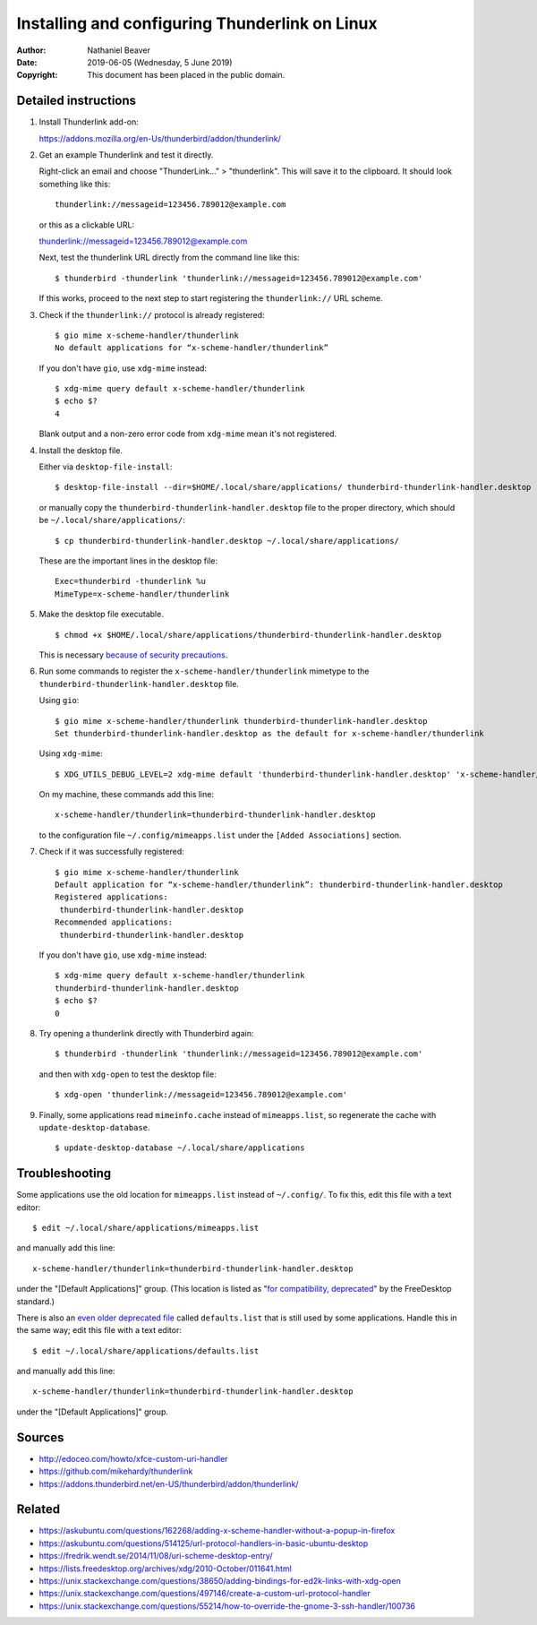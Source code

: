.. -*- coding: utf-8 -*-

Installing and configuring Thunderlink on Linux
===============================================

:Author: Nathaniel Beaver
:Date: $Date: 2019-06-05 (Wednesday, 5 June 2019) $
:Copyright: This document has been placed in the public domain.

Detailed instructions
---------------------

#. Install Thunderlink add-on:

   https://addons.mozilla.org/en-Us/thunderbird/addon/thunderlink/

#. Get an example Thunderlink and test it directly.

   Right-click an email and choose "ThunderLink..." > "thunderlink".
   This will save it to the clipboard.
   It should look something like this::

       thunderlink://messageid=123456.789012@example.com

   or this as a clickable URL:

   `<thunderlink://messageid=123456.789012@example.com>`_

   Next, test the thunderlink URL directly from the command line like this::

       $ thunderbird -thunderlink 'thunderlink://messageid=123456.789012@example.com'

   If this works, proceed to the next step
   to start registering the ``thunderlink://`` URL scheme.

#. Check if the ``thunderlink://`` protocol is already registered::

       $ gio mime x-scheme-handler/thunderlink
       No default applications for “x-scheme-handler/thunderlink”

   If you don't have ``gio``, use ``xdg-mime`` instead::

       $ xdg-mime query default x-scheme-handler/thunderlink
       $ echo $?
       4

   Blank output and a non-zero error code from ``xdg-mime``
   mean it's not registered.

#. Install the desktop file.

   Either via ``desktop-file-install``::

       $ desktop-file-install --dir=$HOME/.local/share/applications/ thunderbird-thunderlink-handler.desktop

   or manually copy the ``thunderbird-thunderlink-handler.desktop`` file
   to the proper directory,
   which should be ``~/.local/share/applications/``::

       $ cp thunderbird-thunderlink-handler.desktop ~/.local/share/applications/

   These are the important lines in the desktop file::

       Exec=thunderbird -thunderlink %u
       MimeType=x-scheme-handler/thunderlink

#. Make the desktop file executable.

   ::

       $ chmod +x $HOME/.local/share/applications/thunderbird-thunderlink-handler.desktop

   This is necessary `because of security precautions`_.

   .. _because of security precautions: https://askubuntu.com/questions/419610/permission-of-a-desktop-file

#. Run some commands to register the ``x-scheme-handler/thunderlink`` mimetype
   to the ``thunderbird-thunderlink-handler.desktop`` file.

   Using ``gio``::

       $ gio mime x-scheme-handler/thunderlink thunderbird-thunderlink-handler.desktop
       Set thunderbird-thunderlink-handler.desktop as the default for x-scheme-handler/thunderlink

   Using ``xdg-mime``::

       $ XDG_UTILS_DEBUG_LEVEL=2 xdg-mime default 'thunderbird-thunderlink-handler.desktop' 'x-scheme-handler/thunderlink'

   On my machine, these commands add this line::

       x-scheme-handler/thunderlink=thunderbird-thunderlink-handler.desktop

   to the configuration file ``~/.config/mimeapps.list``
   under the ``[Added Associations]`` section.

#. Check if it was successfully registered::

       $ gio mime x-scheme-handler/thunderlink
       Default application for “x-scheme-handler/thunderlink”: thunderbird-thunderlink-handler.desktop
       Registered applications:
       	thunderbird-thunderlink-handler.desktop
       Recommended applications:
       	thunderbird-thunderlink-handler.desktop

   If you don't have ``gio``, use ``xdg-mime`` instead::

       $ xdg-mime query default x-scheme-handler/thunderlink
       thunderbird-thunderlink-handler.desktop
       $ echo $?
       0

#. Try opening a thunderlink directly with Thunderbird again::

       $ thunderbird -thunderlink 'thunderlink://messageid=123456.789012@example.com'

   and then with ``xdg-open`` to test the desktop file::

       $ xdg-open 'thunderlink://messageid=123456.789012@example.com'

#. Finally, some applications read ``mimeinfo.cache``
   instead of ``mimeapps.list``, so regenerate the cache
   with ``update-desktop-database``.

   ::

       $ update-desktop-database ~/.local/share/applications

Troubleshooting
---------------

Some applications use the old location for ``mimeapps.list``
instead of ``~/.config/``.
To fix this, edit this file with a text editor::

    $ edit ~/.local/share/applications/mimeapps.list

and manually add this line::

       x-scheme-handler/thunderlink=thunderbird-thunderlink-handler.desktop

under the "[Default Applications]" group.
(This location is listed as "`for compatibility, deprecated`_"
by the FreeDesktop standard.)

.. _for compatibility, deprecated: https://standards.freedesktop.org/mime-apps-spec/1.0.1/ar01s02.html

There is also an `even older deprecated file`_ called ``defaults.list``
that is still used by some applications.
Handle this in the same way; edit this file with a text editor::

    $ edit ~/.local/share/applications/defaults.list

and manually add this line::

       x-scheme-handler/thunderlink=thunderbird-thunderlink-handler.desktop

under the "[Default Applications]" group.

.. _even older deprecated file: https://lists.freedesktop.org/archives/xdg/2014-February/013177.html


Sources
-------

- http://edoceo.com/howto/xfce-custom-uri-handler
- https://github.com/mikehardy/thunderlink
- https://addons.thunderbird.net/en-US/thunderbird/addon/thunderlink/

Related
-------

- https://askubuntu.com/questions/162268/adding-x-scheme-handler-without-a-popup-in-firefox
- https://askubuntu.com/questions/514125/url-protocol-handlers-in-basic-ubuntu-desktop
- https://fredrik.wendt.se/2014/11/08/uri-scheme-desktop-entry/
- https://lists.freedesktop.org/archives/xdg/2010-October/011641.html
- https://unix.stackexchange.com/questions/38650/adding-bindings-for-ed2k-links-with-xdg-open
- https://unix.stackexchange.com/questions/497146/create-a-custom-url-protocol-handler
- https://unix.stackexchange.com/questions/55214/how-to-override-the-gnome-3-ssh-handler/100736
